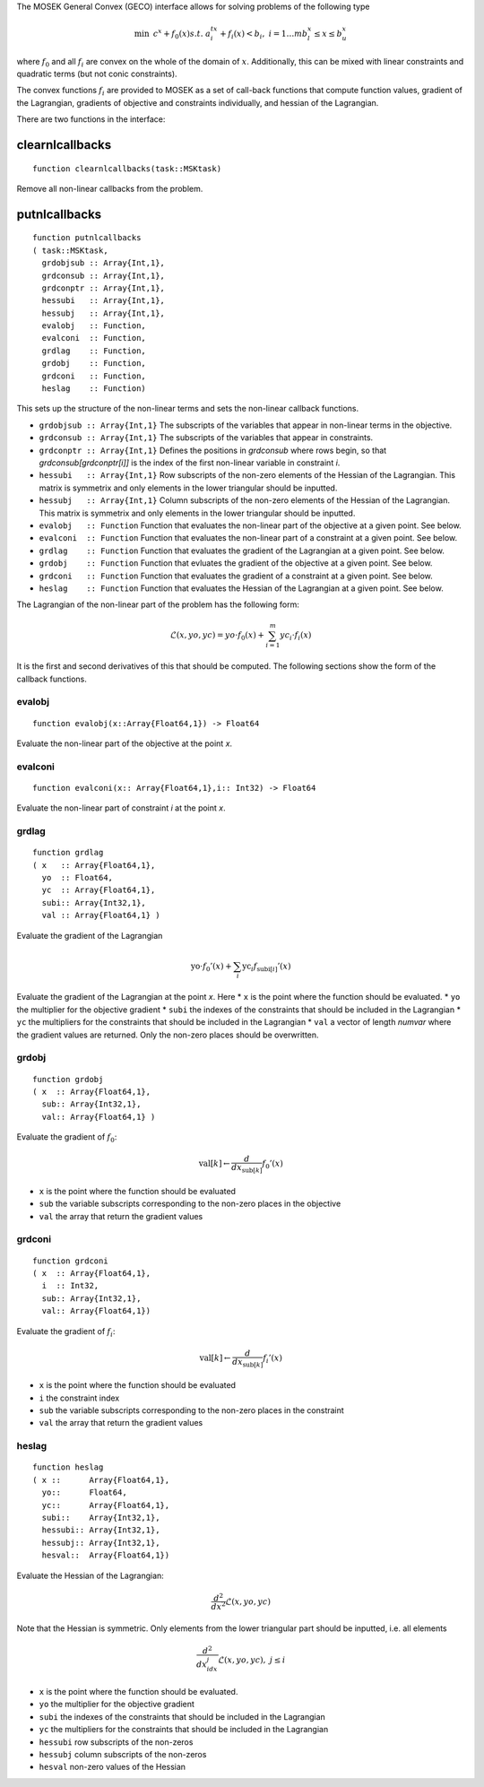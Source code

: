 
The MOSEK General Convex (GECO) interface allows for solving problems of the following type

.. math::

        \min\, & c^x + f_0(x)
        s.t.   & a_i^tx + f_i(x) < b_i ,~ i=1\ldots m
               b_l^x \leq x \leq b_u^x

where :math:`f_0` and all :math:`f_i` are convex on the whole of the domain of :math:`x`. 
Additionally, this can be mixed with linear constraints and quadratic terms (but not conic constraints).

The convex functions :math:`f_i` are provided to MOSEK as a set of call-back
functions that compute function values, gradient of the Lagrangian, gradients
of objective and constraints individually, and hessian of the Lagrangian.

There are two functions in the interface:

clearnlcallbacks
================

::

    function clearnlcallbacks(task::MSKtask)

Remove all non-linear callbacks from the problem.


putnlcallbacks
==============

::

    function putnlcallbacks
    ( task::MSKtask,
      grdobjsub :: Array{Int,1},
      grdconsub :: Array{Int,1},
      grdconptr :: Array{Int,1},
      hessubi   :: Array{Int,1},
      hessubj   :: Array{Int,1},
      evalobj   :: Function,
      evalconi  :: Function,
      grdlag    :: Function,
      grdobj    :: Function,
      grdconi   :: Function,
      heslag    :: Function)

This sets up the structure of the non-linear terms and sets the non-linear callback functions.

* ``grdobjsub :: Array{Int,1}`` The subscripts of the variables that appear in non-linear terms in the objective.
* ``grdconsub :: Array{Int,1}`` The subscripts of the variables that appear in constraints. 
* ``grdconptr :: Array{Int,1}`` Defines the positions in `grdconsub` where rows begin, so that `grdconsub[grdconptr[i]]` is the index of the first non-linear variable in constraint `i`. 
* ``hessubi   :: Array{Int,1}`` Row subscripts of the non-zero elements of the Hessian of the Lagrangian. This matrix is symmetrix and only elements in the lower triangular should be inputted.
* ``hessubj   :: Array{Int,1}`` Column subscripts of the non-zero elements of the Hessian of the Lagrangian. This matrix is symmetrix and only elements in the lower triangular should be inputted.
* ``evalobj   :: Function`` Function that evaluates the non-linear part of the objective at a given point. See below.
* ``evalconi  :: Function`` Function that evaluates the non-linear part of a constraint at a given point. See below.
* ``grdlag    :: Function`` Function that evaluates the gradient of the Lagrangian at a given point. See below.
* ``grdobj    :: Function`` Function that evluates the gradient of the objective at a given point. See below.
* ``grdconi   :: Function`` Function that evaluates the gradient of a constraint at a given point. See below.
* ``heslag    :: Function`` Function that evaluates the Hessian of the Lagrangian at a given point. See below.

The Lagrangian of the non-linear part of the problem has the following form:

.. math::

        \mathcal{L}(x,yo,yc) = yo\cdot f_0(x) + \sum^m_{i=1} yc_i\cdot f_i(x)

It is the first and second derivatives of this that should be computed. The following sections show the form of the callback functions. 

evalobj
-------

::

    function evalobj(x::Array{Float64,1}) -> Float64

Evaluate the non-linear part of the objective at the point `x`.


evalconi
--------

::

    function evalconi(x:: Array{Float64,1},i:: Int32) -> Float64

Evaluate the non-linear part of constraint `i` at the point `x`.

grdlag  
------

::

    function grdlag
    ( x   :: Array{Float64,1},
      yo  :: Float64,
      yc  :: Array{Float64,1},
      subi:: Array{Int32,1},
      val :: Array{Float64,1} )

Evaluate the gradient of the Lagrangian

.. math::
       \mbox{yo}\cdot f_0'(x) + \sum_i \mbox{yc}_i f_{\mbox{subi}[i]}'(x)

Evaluate the gradient of the Lagrangian at the point `x`. Here
* ``x`` is the point where the function should be evaluated.
* ``yo`` the multiplier for the objective gradient
* ``subi`` the indexes of the constraints that should be included in the Lagrangian
* ``yc`` the multipliers for the constraints that should be included in the Lagrangian
* ``val`` a vector of length `numvar` where the gradient values are returned. Only the non-zero places should be overwritten.

grdobj  
------

::

    function grdobj
    ( x  :: Array{Float64,1},
      sub:: Array{Int32,1}, 
      val:: Array{Float64,1} )

Evaluate the gradient of :math:`f_0`:

.. math::
      
        \mbox{val}[k] \leftarrow \frac{d}{dx_{\mbox{sub}[k]}} f_0'(x)

* ``x`` is the point where the function should be evaluated
* ``sub`` the variable subscripts corresponding to the non-zero places in the objective
* ``val`` the array that return the gradient values

grdconi 
-------

::

  function grdconi
  ( x  :: Array{Float64,1},
    i  :: Int32, 
    sub:: Array{Int32,1}, 
    val:: Array{Float64,1})

Evaluate the gradient of :math:`f_i`:

.. math::
      
        \mbox{val}[k] \leftarrow \frac{d}{dx_{\mbox{sub}[k]}} f_i'(x)

* ``x`` is the point where the function should be evaluated
* ``i`` the constraint index 
* ``sub`` the variable subscripts corresponding to the non-zero places in the constraint
* ``val`` the array that return the gradient values


heslag 
------ 

::

    function heslag
    ( x ::      Array{Float64,1},
      yo::      Float64,
      yc::      Array{Float64,1},
      subi::    Array{Int32,1},
      hessubi:: Array{Int32,1},
      hessubj:: Array{Int32,1},
      hesval::  Array{Float64,1})

Evaluate the Hessian of the Lagrangian:

.. math::
        \frac{d^2}{dx^2} \mathcal{L}(x,yo,yc)

Note that the Hessian is symmetric. Only elements from the lower triangular part should be inputted, i.e. all elements

.. math::
        
        \frac{d^2}{dx_idx_j} \mathcal{L}(x,yo,yc),~ j\leq i

* ``x`` is the point where the function should be evaluated.
* ``yo`` the multiplier for the objective gradient
* ``subi`` the indexes of the constraints that should be included in the Lagrangian
* ``yc`` the multipliers for the constraints that should be included in the Lagrangian
* ``hessubi`` row subscripts of the non-zeros
* ``hessubj`` column subscripts of the non-zeros
* ``hesval`` non-zero values of the Hessian



